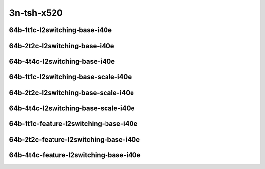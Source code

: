 
.. raw:: latex

    \clearpage

.. raw:: html

    <script type="text/javascript">

        function getDocHeight(doc) {
            doc = doc || document;
            var body = doc.body, html = doc.documentElement;
            var height = Math.max( body.scrollHeight, body.offsetHeight,
                html.clientHeight, html.scrollHeight, html.offsetHeight );
            return height;
        }

        function setIframeHeight(id) {
            var ifrm = document.getElementById(id);
            var doc = ifrm.contentDocument? ifrm.contentDocument:
                ifrm.contentWindow.document;
            ifrm.style.visibility = 'hidden';
            ifrm.style.height = "10px"; // reset to minimal height ...
            // IE opt. for bing/msn needs a bit added or scrollbar appears
            ifrm.style.height = getDocHeight( doc ) + 4 + "px";
            ifrm.style.visibility = 'visible';
        }

    </script>

..
    ## 3n-tsh-x520
    ### 64b-?t?c-l2switching-base-i40e
    10ge2p1x520-dot1q-l2xcbase-ndrpdr
    10ge2p1x520-eth-l2xcbase-ndrpdr
    10ge2p1x520-dot1q-l2bdbasemaclrn-ndrpdr
    10ge2p1x520-eth-l2bdbasemaclrn-ndrpdr

    Tests.Vpp.Perf.L2.10Ge2P1X520-Dot1Q-L2Xcbase-Ndrpdr.64B-1t1c-dot1q-l2xcbase-ndrpdr
    Tests.Vpp.Perf.L2.10Ge2P1X520-Eth-L2Xcbase-Ndrpdr.64B-1t1c-eth-l2xcbase-ndrpdr
    Tests.Vpp.Perf.L2.10Ge2P1X520-Dot1Q-L2Bdbasemaclrn-Ndrpdr.64B-1t1c-dot1q-l2bdbasemaclrn-ndrpdr
    Tests.Vpp.Perf.L2.10Ge2P1X520-Eth-L2Bdbasemaclrn-Ndrpdr.64B-1t1c-eth-l2bdbasemaclrn-ndrpdr

    ### 64b-?t?c-l2switching-base-scale-i40e
    10ge2p1x520-eth-l2patch-ndrpdr
    10ge2p1x520-eth-l2xcbase-ndrpdr
    10ge2p1x520-eth-l2bdbasemaclrn-ndrpdr
    10ge2p1x520-eth-l2bdscale10kmaclrn-ndrpdr
    10ge2p1x520-eth-l2bdscale100kmaclrn-ndrpdr
    10ge2p1x520-eth-l2bdscale1mmaclrn-ndrpdr

    Tests.Vpp.Perf.L2.10Ge2P1X520-Eth-L2Patch-Ndrpdr.64B-1t1c-eth-l2patch-ndrpdr
    Tests.Vpp.Perf.L2.10Ge2P1X520-Eth-L2Xcbase-Ndrpdr.64B-1t1c-eth-l2xcbase-ndrpdr
    Tests.Vpp.Perf.L2.10Ge2P1X520-Eth-L2Bdbasemaclrn-Ndrpdr.64B-1t1c-eth-l2bdbasemaclrn-ndrpdr
    Tests.Vpp.Perf.L2.10Ge2P1X520-Eth-L2Bdscale10Kmaclrn-Ndrpdr.64B-1t1c-eth-l2bdscale10kmaclrn-ndrpdr
    Tests.Vpp.Perf.L2.10Ge2P1X520-Eth-L2Bdscale100Kmaclrn-Ndrpdr.64B-1t1c-eth-l2bdscale100kmaclrn-ndrpdr
    Tests.Vpp.Perf.L2.10Ge2P1X520-Eth-L2Bdscale1Mmaclrn-Ndrpdr.64B-1t1c-eth-l2bdscale1mmaclrn-ndrpdr

    ###  64b-?t?c-feature-l2switching-base-i40e
    10ge2p1x520-eth-l2bdbasemaclrn-ndrpdr
    10ge2p1x520-eth-l2bdbasemaclrn-iacl50sf-10kflows-ndrpdr
    10ge2p1x520-eth-l2bdbasemaclrn-iacl50sl-10kflows-ndrpdr
    10ge2p1x520-eth-l2bdbasemaclrn-oacl50sf-10kflows-ndrpdr
    10ge2p1x520-eth-l2bdbasemaclrn-oacl50sl-10kflows-ndrpdr
    10ge2p1x520-eth-l2bdbasemaclrn-macip-iacl50sl-10kflows-ndrpdr

    Tests.Vpp.Perf.L2.10Ge2P1X520-Eth-L2Bdbasemaclrn-Ndrpdr.64B-1t1c-eth-l2bdbasemaclrn-ndrpdr
    Tests.Vpp.Perf.L2.10Ge2P1X520-Eth-L2Bdbasemaclrn-Iacl50Sf-10Kflows-Ndrpdr.64B-1t1c-eth-l2bdbasemaclrn-iacl50sf-10kflows-ndrpdr
    Tests.Vpp.Perf.L2.10Ge2P1X520-Eth-L2Bdbasemaclrn-Iacl50Sl-10Kflows-Ndrpdr.64B-1t1c-eth-l2bdbasemaclrn-iacl50sl-10kflows-ndrpdr
    Tests.Vpp.Perf.L2.10Ge2P1X520-Eth-L2Bdbasemaclrn-Oacl50Sf-10Kflows-Ndrpdr.64B-1t1c-eth-l2bdbasemaclrn-oacl50sf-10kflows-ndrpdr
    Tests.Vpp.Perf.L2.10Ge2P1X520-Eth-L2Bdbasemaclrn-Oacl50Sl-10Kflows-Ndrpdr.64B-1t1c-eth-l2bdbasemaclrn-oacl50sl-10kflows-ndrpdr
    Tests.Vpp.Perf.L2.10Ge2P1X520-Eth-L2Bdbasemaclrn-Macip-Iacl50Sl-10Kflows-Ndrpdr.64B-1t1c-eth-l2bdbasemaclrn-macip-iacl50sl-10kflows-ndrpdr

3n-tsh-x520
~~~~~~~~~~~

64b-1t1c-l2switching-base-i40e
------------------------------

.. raw:: html

    <center>
    <iframe id="11" onload="setIframeHeight(this.id)" width="700" frameborder="0" scrolling="no" src="../../_static/vpp/3n-tsh-x520-64b-1t1c-l2switching-base-i40e-ndr-lat.html"></iframe>
    <p><br></p>
    </center>

.. raw:: latex

    \begin{figure}[H]
        \centering
            \graphicspath{{../_build/_static/vpp/}}
            \includegraphics[clip, trim=0cm 0cm 5cm 0cm, width=0.70\textwidth]{3n-tsh-x520-64b-1t1c-l2switching-base-i40e-ndr-lat}
            \label{fig:3n-tsh-x520-64b-1t1c-l2switching-base-i40e-ndr-lat}
    \end{figure}

.. raw:: latex

    \clearpage

64b-2t2c-l2switching-base-i40e
------------------------------

.. raw:: html

    <center>
    <iframe id="12" onload="setIframeHeight(this.id)" width="700" frameborder="0" scrolling="no" src="../../_static/vpp/3n-tsh-x520-64b-2t2c-l2switching-base-i40e-ndr-lat.html"></iframe>
    <p><br></p>
    </center>

.. raw:: latex

    \begin{figure}[H]
        \centering
            \graphicspath{{../_build/_static/vpp/}}
            \includegraphics[clip, trim=0cm 0cm 5cm 0cm, width=0.70\textwidth]{3n-tsh-x520-64b-2t2c-l2switching-base-i40e-ndr-lat}
            \label{fig:3n-tsh-x520-64b-2t2c-l2switching-base-i40e-ndr-lat}
    \end{figure}

.. raw:: latex

    \clearpage

64b-4t4c-l2switching-base-i40e
------------------------------

.. raw:: html

    <center>
    <iframe id="13" onload="setIframeHeight(this.id)" width="700" frameborder="0" scrolling="no" src="../../_static/vpp/3n-tsh-x520-64b-4t4c-l2switching-base-i40e-ndr-lat.html"></iframe>
    <p><br></p>
    </center>

.. raw:: latex

    \begin{figure}[H]
        \centering
            \graphicspath{{../_build/_static/vpp/}}
            \includegraphics[clip, trim=0cm 0cm 5cm 0cm, width=0.70\textwidth]{3n-tsh-x520-64b-4t4c-l2switching-base-i40e-ndr-lat}
            \label{fig:3n-tsh-x520-64b-4t4c-l2switching-base-i40e-ndr-lat}
    \end{figure}

.. raw:: latex

    \clearpage

64b-1t1c-l2switching-base-scale-i40e
------------------------------------

.. raw:: html

    <center>
    <iframe id="21" onload="setIframeHeight(this.id)" width="700" frameborder="0" scrolling="no" src="../../_static/vpp/3n-tsh-x520-64b-1t1c-l2switching-base-scale-i40e-ndr-lat.html"></iframe>
    <p><br></p>
    </center>

.. raw:: latex

    \begin{figure}[H]
        \centering
            \graphicspath{{../_build/_static/vpp/}}
            \includegraphics[clip, trim=0cm 0cm 5cm 0cm, width=0.70\textwidth]{3n-tsh-x520-64b-1t1c-l2switching-base-scale-i40e-ndr-lat}
            \label{fig:3n-tsh-x520-64b-1t1c-l2switching-base-scale-i40e-ndr-lat}
    \end{figure}

.. raw:: latex

    \clearpage

64b-2t2c-l2switching-base-scale-i40e
------------------------------------

.. raw:: html

    <center>
    <iframe id="22" onload="setIframeHeight(this.id)" width="700" frameborder="0" scrolling="no" src="../../_static/vpp/3n-tsh-x520-64b-2t2c-l2switching-base-scale-i40e-ndr-lat.html"></iframe>
    <p><br></p>
    </center>

.. raw:: latex

    \begin{figure}[H]
        \centering
            \graphicspath{{../_build/_static/vpp/}}
            \includegraphics[clip, trim=0cm 0cm 5cm 0cm, width=0.70\textwidth]{3n-tsh-x520-64b-2t2c-l2switching-base-scale-i40e-ndr-lat}
            \label{fig:3n-tsh-x520-64b-2t2c-l2switching-base-scale-i40e-ndr-lat}
    \end{figure}

.. raw:: latex

    \clearpage

64b-4t4c-l2switching-base-scale-i40e
------------------------------------

.. raw:: html

    <center>
    <iframe id="23" onload="setIframeHeight(this.id)" width="700" frameborder="0" scrolling="no" src="../../_static/vpp/3n-tsh-x520-64b-4t4c-l2switching-base-scale-i40e-ndr-lat.html"></iframe>
    <p><br></p>
    </center>

.. raw:: latex

    \begin{figure}[H]
        \centering
            \graphicspath{{../_build/_static/vpp/}}
            \includegraphics[clip, trim=0cm 0cm 5cm 0cm, width=0.70\textwidth]{3n-tsh-x520-64b-4t4c-l2switching-base-scale-i40e-ndr-lat}
            \label{fig:3n-tsh-x520-64b-4t4c-l2switching-base-scale-i40e-ndr-lat}
    \end{figure}

.. raw:: latex

    \clearpage

64b-1t1c-feature-l2switching-base-i40e
--------------------------------------

.. raw:: html

    <center>
    <iframe id="31" onload="setIframeHeight(this.id)" width="700" frameborder="0" scrolling="no" src="../../_static/vpp/3n-tsh-x520-64b-1t1c-feature-l2switching-base-i40e-ndr-lat.html"></iframe>
    <p><br></p>
    </center>

.. raw:: latex

    \begin{figure}[H]
        \centering
            \graphicspath{{../_build/_static/vpp/}}
            \includegraphics[clip, trim=0cm 0cm 5cm 0cm, width=0.70\textwidth]{3n-tsh-x520-64b-1t1c-feature-l2switching-base-i40e-ndr-lat}
            \label{fig:3n-tsh-x520-64b-1t1c-feature-l2switching-base-i40e-ndr-lat}
    \end{figure}

.. raw:: latex

    \clearpage

64b-2t2c-feature-l2switching-base-i40e
--------------------------------------

.. raw:: html

    <center>
    <iframe id="32" onload="setIframeHeight(this.id)" width="700" frameborder="0" scrolling="no" src="../../_static/vpp/3n-tsh-x520-64b-2t2c-feature-l2switching-base-i40e-ndr-lat.html"></iframe>
    <p><br></p>
    </center>

.. raw:: latex

    \begin{figure}[H]
        \centering
            \graphicspath{{../_build/_static/vpp/}}
            \includegraphics[clip, trim=0cm 0cm 5cm 0cm, width=0.70\textwidth]{3n-tsh-x520-64b-2t2c-feature-l2switching-base-i40e-ndr-lat}
            \label{fig:3n-tsh-x520-64b-2t2c-feature-l2switching-base-i40e-ndr-lat}
    \end{figure}

.. raw:: latex

    \clearpage

64b-4t4c-feature-l2switching-base-i40e
--------------------------------------

.. raw:: html

    <center>
    <iframe id="33" onload="setIframeHeight(this.id)" width="700" frameborder="0" scrolling="no" src="../../_static/vpp/3n-tsh-x520-64b-4t4c-feature-l2switching-base-i40e-ndr-lat.html"></iframe>
    <p><br></p>
    </center>

.. raw:: latex

    \begin{figure}[H]
        \centering
            \graphicspath{{../_build/_static/vpp/}}
            \includegraphics[clip, trim=0cm 0cm 5cm 0cm, width=0.70\textwidth]{3n-tsh-x520-64b-4t4c-feature-l2switching-base-i40e-ndr-lat}
            \label{fig:3n-tsh-x520-64b-4t4c-feature-l2switching-base-i40e-ndr-lat}
    \end{figure}
